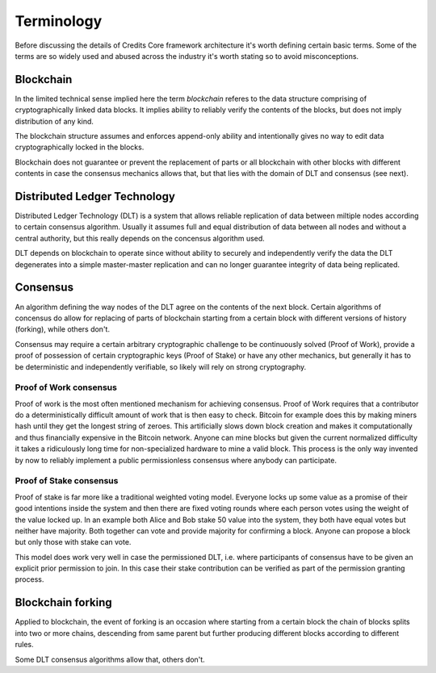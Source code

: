 .. _blockchain-terms:

Terminology
^^^^^^^^^^^

Before discussing the details of Credits Core framework architecture it's
worth defining certain basic terms. Some of the terms are so widely used
and abused across the industry it's worth stating so to avoid misconceptions.

.. _blockchain-terms-blockchain:

Blockchain
----------
In the limited technical sense implied here the term `blockchain` referes to
the data structure comprising of cryptographically linked data blocks. It
implies ability to reliably verify the contents of the blocks, but does not
imply distribution of any kind.

The blockchain structure assumes and enforces append-only ability and
intentionally gives no way to edit data cryptographically locked in
the blocks.

Blockchain does not guarantee or prevent the replacement of parts or all
blockchain with other blocks with different contents in case the consensus
mechanics allows that, but that lies with the domain of DLT and consensus
(see next).

.. _blockchain-terms-dlt:

Distributed Ledger Technology
-----------------------------
Distributed Ledger Technology (DLT) is a system that allows reliable
replication of data between miltiple nodes according to certain consensus
algorithm. Usually it assumes full and equal distribution of data between
all nodes and without a central authority, but this really depends on
the concensus algorithm used.

DLT depends on blockchain to operate since without ability to securely and
independently verify the data the DLT degenerates into a simple master-master
replication and can no longer guarantee integrity of data being replicated.

.. _blockchain-terms-consensus:

Consensus
---------
An algorithm defining the way nodes of the DLT agree on the contents of
the next block. Certain algorithms of concensus do allow for replacing
of parts of blockchain starting from a certain block with different versions
of history (forking), while others don't.

Consensus may require a certain arbitrary cryptographic challenge to be
continuously solved (Proof of Work), provide a proof of possession of
certain cryptographic keys (Proof of Stake) or have any other mechanics,
but generally it has to be deterministic and independently verifiable, so
likely will rely on strong cryptography.


Proof of Work consensus
~~~~~~~~~~~~~~~~~~~~~~~

Proof of work is the most often mentioned mechanism for achieving
consensus. Proof of Work requires that a contributor do a deterministically
difficult amount of work that is then easy to check. Bitcoin for example
does this by making miners hash until they get the longest string of zeroes.
This artificially slows down block creation and makes it computationally and
thus financially expensive in the Bitcoin network. Anyone can mine blocks but
given the current normalized difficulty it takes a ridiculously long time
for non-specialized hardware to mine a valid block. This process is the only
way invented by now to reliably implement a public permissionless consensus
where anybody can participate.


Proof of Stake consensus
~~~~~~~~~~~~~~~~~~~~~~~~

Proof of stake is far more like a traditional weighted voting model.
Everyone locks up some value as a promise of their good intentions inside
the system and then there are fixed voting rounds where each person votes
using the weight of the value locked up. In an example both Alice and Bob
stake 50 value into the system, they both have equal votes but neither have
majority. Both together can vote and provide majority for confirming a block.
Anyone can propose a block but only those with stake can vote.

This model does work very well in case the permissioned DLT, i.e. where
participants of consensus have to be given an explicit prior permission to
join. In this case their stake contribution can be verified as part of the
permission granting process.

.. _blockchain-terms-forking:

Blockchain forking
------------------
Applied to blockchain, the event of forking is an occasion where starting
from a certain block the chain of blocks splits into two or more chains,
descending from same parent but further producing different blocks according
to different rules.

Some DLT consensus algorithms allow that, others don't.
